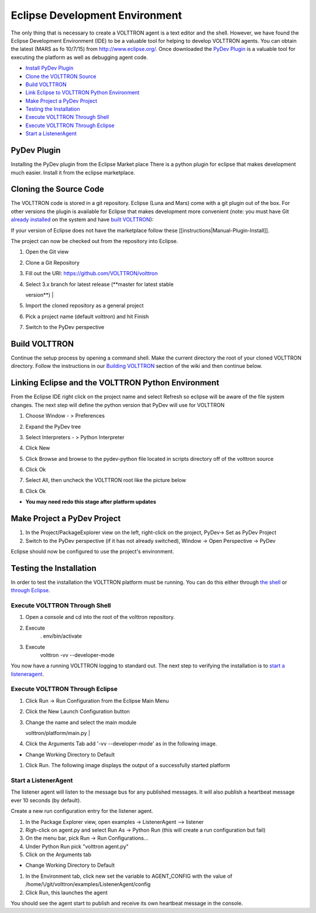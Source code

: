 .. _Eclipse-Dev-Environment:
Eclipse Development Environment
===============================

The only thing that is necessary to create a VOLTTRON agent is a text
editor and the shell. However, we have found the Eclipse Development
Environment (IDE) to be a valuable tool for helping to develop VOLTTRON
agents. You can obtain the latest (MARS as fo 10/7/15) from
http://www.eclipse.org/. Once downloaded the `PyDev Plugin <#pydev-plugin>`__ 
is a valuable tool for executing the platform as well as debugging agent code.

-  `Install PyDev Plugin <#pydev-plugin>`__
-  `Clone the VOLTTRON Source <#cloning-the-source-code>`__
-  `Build VOLTTRON <#build-volttron>`__
-  `Link Eclipse to VOLTTRON Python Environment <#linking-eclipse-and-the-volttron-python-environment>`__
-  `Make Project a PyDev Project <#make-project-a-pydev-project>`__
-  `Testing the Installation <#testing-the-installation>`__
-  `Execute VOLTTRON Through Shell <#execute-volttron-through-shell>`__
-  `Execute VOLTTRON Through Eclipse <#execute-volttron-through-eclipse>`__
-  `Start a ListenerAgent <#start-a-listeneragent>`__

PyDev Plugin
------------

Installing the PyDev plugin from the Eclipse Market place There is a
python plugin for eclipse that makes development much easier. Install it
from the eclipse marketplace.

|Help -> Eclipse Marketplace...|

|Click Install|

Cloning the Source Code
-----------------------

The VOLTTRON code is stored in a git repository. Eclipse (Luna and Mars)
come with a git plugin out of the box. For other versions the plugin is
available for Eclipse that makes development more convenient (note: you
must have Git `already installed <VOLTTRON%20Prerequisites>`__ on the
system and have `built VOLTTRON <Building-VOLTTRON>`__):

If your version of Eclipse does not have the marketplace follow these
[[instructions\|Manual-Plugin-Install]].

The project can now be checked out from the repository into Eclipse.

#. | Open the Git view
   | |Select Git view|

#. | Clone a Git Repository
   | |Clone existing repo|

#. | Fill out the URI: https://github.com/VOLTTRON/volttron
   | |Clone existing repo|

#. | Select 3.x branch for latest release (**master for latest stable
   version**)
   | |Clone existing repo|

#. | Import the cloned repository as a general project
   | |Import project|

#. | Pick a project name (default volttron) and hit Finish
   | |Finish import|

#. Switch to the PyDev perspective

Build VOLTTRON
--------------

Continue the setup process by opening a command shell. Make the current
directory the root of your cloned VOLTTRON directory. Follow the
instructions in our `Building VOLTTRON <Building-VOLTTRON>`__ section of
the wiki and then continue below.

Linking Eclipse and the VOLTTRON Python Environment
---------------------------------------------------

From the Eclipse IDE right click on the project name and select Refresh
so eclipse will be aware of the file system changes. The next step will
define the python version that PyDev will use for VOLTTRON

#. Choose Window - > Preferences
#. Expand the PyDev tree
#. Select Interpreters - > Python Interpreter
#. Click New
#. Click Browse and browse to the pydev-python file located in scripts
   directory off of the volttron source
#. | Click Ok
   | |Pick Python|

#. | Select All, then uncheck the VOLTTRON root like the picture below
   | |Pick Python|

#. Click Ok

-  **You may need redo this stage after platform updates**

Make Project a PyDev Project
----------------------------

#. In the Project/PackageExplorer view on the left, right-click on the
   project, PyDev-> Set as PyDev Project
#. Switch to the PyDev perspective (if it has not already switched),
   Window -> Open Perspective -> PyDev
   |Pick Python|

Eclipse should now be configured to use the project's environment.

Testing the Installation
------------------------

In order to test the installation the VOLTTRON platform must be running.
You can do this either through `the shell <#execute-volttron-through-shell>`__ or 
`through Eclipse <#execute-volttron-through-eclipse>`__.

.. _Execute-Volttron-From-Shell:
Execute VOLTTRON Through Shell
~~~~~~~~~~~~~~~~~~~~~~~~~~~~~~

#. Open a console and cd into the root of the volttron repository.
#. Execute
    . env/bin/activate
#. Execute
    volttron -vv --developer-mode
   |Execute VOLTTRON in Shell|

You now have a running VOLTTRON logging to standard out. The next step
to verifying the installation is to `start a listeneragent <#start-a-listeneragent>`__.

Execute VOLTTRON Through Eclipse
~~~~~~~~~~~~~~~~~~~~~~~~~~~~~~~~

#. Click Run -> Run Configuration from the Eclipse Main Menu
#. | Click the New Launch Configuration button
   | |New Launch Configuration|

#. | Change the name and select the main module
   volttron/platform/main.py
   | |Main Module|

#. Click the Arguments Tab add '-vv --developer-mode' as in the
   following image.

-  Change Working Directory to Default
   |Arguments|

#. Click Run. The following image displays the output of a successfully
   started platform
   |Successful Start|

Start a ListenerAgent
~~~~~~~~~~~~~~~~~~~~~

The listener agent will listen to the message bus for any published
messages. It will also publish a heartbeat message ever 10 seconds (by
default).

Create a new run configuration entry for the listener agent.

#. In the Package Explorer view, open examples -> ListenerAgent -->
   listener
#. Righ-click on agent.py and select Run As -> Python Run (this will
   create a run configuration but fail)
#. On the menu bar, pick Run -> Run Configurations...
#. Under Python Run pick "volttron agent.py"
#. Click on the Arguments tab

-  Change Working Directory to Default

#. In the Environment tab, click new set the variable to AGENT\_CONFIG
   with the value of /home/\\/git/volttron/examples/ListenerAgent/config
   |Pick Python|
#. Click Run, this launches the agent

You should see the agent start to publish and receive its own heartbeat
message in the console.

.. |Help -> Eclipse Marketplace...| image:: files/eclipse-marketplace.png
.. |Click Install| image:: files/eclipse-marketplace2.png
.. |Select Git view| image:: files/git-view.png
.. |Clone existing repo| image:: files/clone-existing.png
.. |Select repo| image:: files/select-repo.png
.. |Select branch repo| image:: files/select-branch.png
.. |Import project| image:: files/import-project.png
.. |Finish import| image:: files/finish-import.png
.. |Pick Python| image:: files/pick-python.png
.. |Select path| image:: files/select-path.png
.. |Set as Pydev| image:: files/set-as-pydev.png
.. |Execute VOLTTRON in Shell| image:: files/volttron-console.png
.. |New Launch Configuration| image:: files/new-python-run.png
.. |Main Module| image:: files/volttron-pick-main.png
.. |Arguments| image:: files/volttron-main-args.png
.. |Successful Start| image:: files/run-results.png
.. |Pick Python| image:: files/listener-all-vars.png
